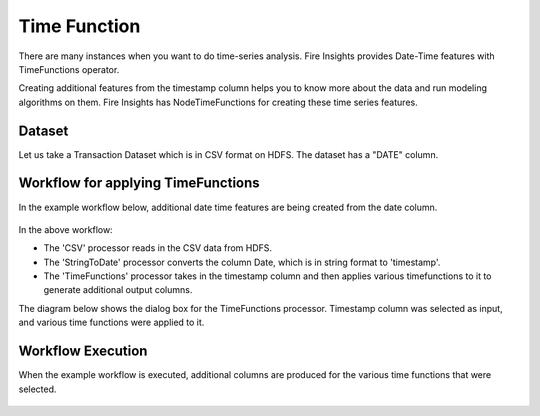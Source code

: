Time Function
=============

There are many instances when you want to do time-series analysis. Fire Insights provides Date-Time features with TimeFunctions operator.

Creating additional features from the timestamp column helps you to know more about the data and run modeling algorithms on them. Fire Insights has NodeTimeFunctions for creating these time series features.

Dataset
--------

Let us take a Transaction Dataset which is in CSV format on HDFS. The dataset has a "DATE" column.

.. figure:: ../../_assets/tutorials/dataset/28.PNG
   :alt: Dataset
   :width: 60%
   
Workflow for applying TimeFunctions
-----------------------------------

In the example workflow below, additional date time features are being created from the date column.

.. figure:: ../../_assets/tutorials/data-cleaning/convert-to-timestamps/1.png
   :alt: Convert To Timestamps
   :width: 100%
   
In the above workflow: 

- The 'CSV' processor reads in the CSV data from HDFS.
- The 'StringToDate' processor converts the column Date, which is in string format to 'timestamp'. 
- The 'TimeFunctions' processor takes in the timestamp column and then applies various timefunctions to it to generate additional output columns.

The diagram below shows the dialog box for the TimeFunctions processor. Timestamp column was selected as input, and various time functions were applied to it.

.. figure:: ../../_assets/tutorials/dataset/30.PNG
   :alt: Dataset
   :width: 60%
   
   
Workflow Execution
------------------

When the example workflow is executed, additional columns are produced for the various time functions that were selected.

.. figure:: ../../_assets/tutorials/dataset/31.PNG
   :alt: Dataset
   :width: 60%




